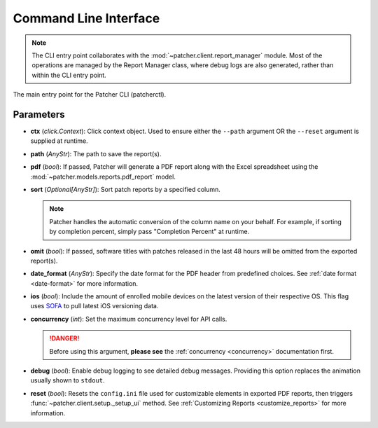 .. _cli:

======================
Command Line Interface
======================

.. note::

    The CLI entry point collaborates with the :mod:`~patcher.client.report_manager` module. Most of the operations are managed by the Report Manager class, where debug logs are also generated, rather than within the CLI entry point.

The main entry point for the Patcher CLI (patcherctl).

Parameters
----------

- **ctx** (*click.Context*):
  Click context object. Used to ensure either the ``--path`` argument OR the ``--reset`` argument is supplied at runtime.

- **path** (*AnyStr*):
  The path to save the report(s).

- **pdf** (*bool*):
  If passed, Patcher will generate a PDF report along with the Excel spreadsheet using the :mod:`~patcher.models.reports.pdf_report` model.

- **sort** (*Optional[AnyStr]*):
  Sort patch reports by a specified column.

  .. note::
      Patcher handles the automatic conversion of the column name on your behalf. For example, if sorting by completion percent, simply pass "Completion Percent" at runtime.

- **omit** (*bool*):
  If passed, software titles with patches released in the last 48 hours will be omitted from the exported report(s).

- **date_format** (*AnyStr*):
  Specify the date format for the PDF header from predefined choices. See :ref:`date format <date-format>` for more information.

- **ios** (*bool*):
  Include the amount of enrolled mobile devices on the latest version of their respective OS. This flag uses `SOFA <https://sofa.macadmins.io>`_ to pull latest iOS versioning data.

- **concurrency** (*int*):
  Set the maximum concurrency level for API calls.

  .. danger::
      Before using this argument, **please see** the :ref:`concurrency <concurrency>` documentation first.

- **debug** (*bool*):
  Enable debug logging to see detailed debug messages. Providing this option replaces the animation usually shown to ``stdout``.

- **reset** (*bool*):
  Resets the ``config.ini`` file used for customizable elements in exported PDF reports, then triggers :func:`~patcher.client.setup._setup_ui` method. See :ref:`Customizing Reports <customize_reports>` for more information.
